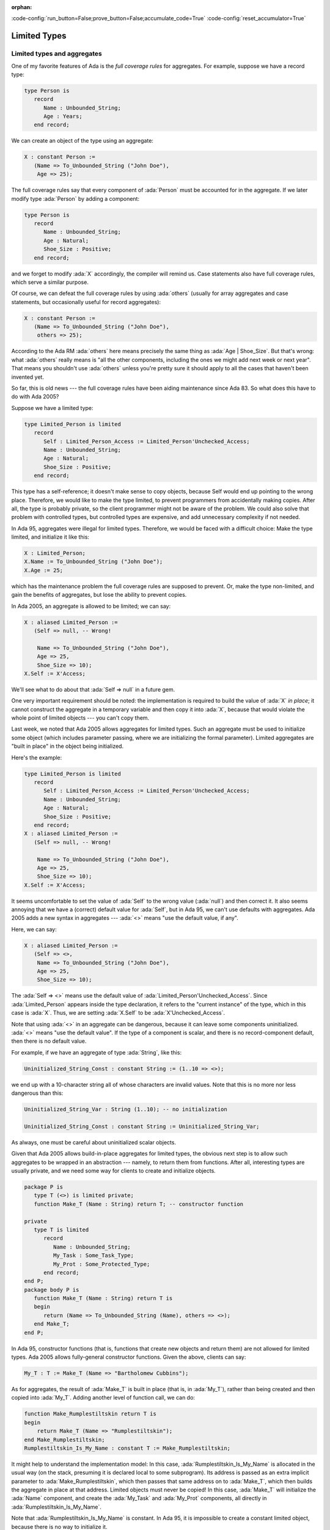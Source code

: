 :orphan:

:code-config:`run_button=False;prove_button=False;accumulate_code=True`
:code-config:`reset_accumulator=True`

Limited Types
=============

.. role:: ada(code)
   :language: ada

.. role:: c(code)
   :language: c

.. role:: cpp(code)
   :language: c++

Limited types and aggregates
----------------------------

One of my favorite features of Ada is the *full coverage rules* for
aggregates. For example, suppose we have a record type:

.. code-block:: ada

   type Person is
      record
         Name : Unbounded_String;
         Age : Years;
      end record;

We can create an object of the type using an aggregate:

.. code-block:: ada

   X : constant Person :=
      (Name => To_Unbounded_String ("John Doe"),
       Age => 25);

The full coverage rules say that every component of :ada:`Person` must be
accounted for in the aggregate. If we later modify type :ada:`Person` by
adding a component:

.. code-block:: ada

   type Person is
      record
         Name : Unbounded_String;
         Age : Natural;
         Shoe_Size : Positive;
      end record;

and we forget to modify :ada:`X` accordingly, the compiler will remind us.
Case statements also have full coverage rules, which serve a similar
purpose.

Of course, we can defeat the full coverage rules by using :ada:`others`
(usually for array aggregates and case statements, but occasionally useful
for record aggregates):

.. code-block:: ada

   X : constant Person :=
      (Name => To_Unbounded_String ("John Doe"),
       others => 25);

According to the Ada RM :ada:`others` here means precisely the same thing
as :ada:`Age | Shoe_Size`. But that's wrong: what :ada:`others` really
means is "all the other components, including the ones we might add next
week or next year". That means you shouldn't use :ada:`others` unless
you're pretty sure it should apply to all the cases that haven't been
invented yet.

So far, this is old news --- the full coverage rules have been aiding
maintenance since Ada 83. So what does this have to do with Ada 2005?

Suppose we have a limited type:

.. code-block:: ada

   type Limited_Person is limited
      record
         Self : Limited_Person_Access := Limited_Person'Unchecked_Access;
         Name : Unbounded_String;
         Age : Natural;
         Shoe_Size : Positive;
      end record;

This type has a self-reference; it doesn't make sense to copy objects,
because Self would end up pointing to the wrong place. Therefore, we would
like to make the type limited, to prevent programmers from accidentally
making copies. After all, the type is probably private, so the client
programmer might not be aware of the problem. We could also solve that
problem with controlled types, but controlled types are expensive, and
add unnecessary complexity if not needed.

In Ada 95, aggregates were illegal for limited types. Therefore, we would
be faced with a difficult choice: Make the type limited, and initialize it
like this:

.. code-block:: ada

   X : Limited_Person;
   X.Name := To_Unbounded_String ("John Doe");
   X.Age := 25;

which has the maintenance problem the full coverage rules are supposed to
prevent. Or, make the type non-limited, and gain the benefits of
aggregates, but lose the ability to prevent copies.

In Ada 2005, an aggregate is allowed to be limited; we can say:

.. code-block:: ada

   X : aliased Limited_Person :=
      (Self => null, -- Wrong!

       Name => To_Unbounded_String ("John Doe"),
       Age => 25,
       Shoe_Size => 10);
   X.Self := X'Access;

We'll see what to do about that :ada:`Self => null` in a future gem.

One very important requirement should be noted: the implementation is
required to build the value of :ada:`X` *in place*; it cannot construct
the aggregate in a temporary variable and then copy it into :ada:`X`,
because that would violate the whole point of limited objects ---
you can't copy them.

Last week, we noted that Ada 2005 allows aggregates for limited types.
Such an aggregate must be used to initialize some object (which includes
parameter passing, where we are initializing the formal parameter).
Limited aggregates are "built in place" in the object being initialized.

Here's the example:

.. code-block:: ada

   type Limited_Person is limited
      record
         Self : Limited_Person_Access := Limited_Person'Unchecked_Access;
         Name : Unbounded_String;
         Age : Natural;
         Shoe_Size : Positive;
      end record;
   X : aliased Limited_Person :=
      (Self => null, -- Wrong!

       Name => To_Unbounded_String ("John Doe"),
       Age => 25,
       Shoe_Size => 10);
   X.Self := X'Access;

It seems uncomfortable to set the value of :ada:`Self` to the wrong value
(:ada:`null`) and then correct it. It also seems annoying that we have a
(correct) default value for :ada:`Self`, but in Ada 95, we can't use
defaults with aggregates. Ada 2005 adds a new syntax in aggregates ---
:ada:`<>` means "use the default value, if any".

Here, we can say:

.. code-block:: ada

   X : aliased Limited_Person :=
      (Self => <>,
       Name => To_Unbounded_String ("John Doe"),
       Age => 25,
       Shoe_Size => 10);

The :ada:`Self => <>` means use the default value of
:ada:`Limited_Person'Unchecked_Access`. Since :ada:`Limited_Person`
appears inside the type declaration, it refers to the "current instance"
of the type, which in this case is :ada:`X`. Thus, we are setting
:ada:`X.Self` to be :ada:`X'Unchecked_Access`.

Note that using :ada:`<>` in an aggregate can be dangerous, because it can
leave some components uninitialized. :ada:`<>` means "use the default
value". If the type of a component is scalar, and there is no
record-component default, then there is no default value.

For example, if we have an aggregate of type :ada:`String`, like this:

.. code-block:: ada

    Uninitialized_String_Const : constant String := (1..10 => <>);

we end up with a 10-character string all of whose characters are invalid
values. Note that this is no more nor less dangerous than this:

.. code-block:: ada

    Uninitialized_String_Var : String (1..10); -- no initialization

    Uninitialized_String_Const : constant String := Uninitialized_String_Var;

As always, one must be careful about uninitialized scalar objects.

Given that Ada 2005 allows build-in-place aggregates for limited types,
the obvious next step is to allow such aggregates to be wrapped in an
abstraction --- namely, to return them from functions. After all,
interesting types are usually private, and we need some way for clients
to create and initialize objects.

.. code-block:: ada

   package P is
      type T (<>) is limited private;
      function Make_T (Name : String) return T; -- constructor function

   private
      type T is limited
         record
            Name : Unbounded_String;
            My_Task : Some_Task_Type;
            My_Prot : Some_Protected_Type;
         end record;
   end P;
   package body P is
      function Make_T (Name : String) return T is
      begin
         return (Name => To_Unbounded_String (Name), others => <>);
      end Make_T;
   end P;

In Ada 95, constructor functions (that is, functions that create new
objects and return them) are not allowed for limited types. Ada 2005
allows fully-general constructor functions. Given the above, clients can
say:

.. code-block:: ada

    My_T : T := Make_T (Name => "Bartholomew Cubbins");

As for aggregates, the result of :ada:`Make_T` is built in place (that is,
in :ada:`My_T`), rather than being created and then copied into
:ada:`My_T`. Adding another level of function call, we can do:

.. code-block:: ada

   function Make_Rumplestiltskin return T is
   begin
       return Make_T (Name => "Rumplestiltskin");
   end Make_Rumplestiltskin;
   Rumplestiltskin_Is_My_Name : constant T := Make_Rumplestiltskin;

It might help to understand the implementation model: In this case,
:ada:`Rumplestiltskin_Is_My_Name` is allocated in the usual way (on the
stack, presuming it is declared local to some subprogram). Its address is
passed as an extra implicit parameter to :ada:`Make_Rumplestiltskin`,
which then passes that same address on to :ada:`Make_T`, which then builds
the aggregate in place at that address. Limited objects must never be
copied! In this case, :ada:`Make_T` will initialize the :ada:`Name`
component, and create the :ada:`My_Task` and :ada:`My_Prot` components,
all directly in :ada:`Rumplestiltskin_Is_My_Name`.

Note that :ada:`Rumplestiltskin_Is_My_Name` is constant. In Ada 95, it is
impossible to create a constant limited object, because there is no way to
initialize it.

As in Ada 95, the :ada:`(<>)` on type :ada:`T` means that it has *unknown
discriminants* from the point of view of the client. This is a trick that
prevents clients from creating default-initialized objects (that is,
:ada:`X : T;` is illegal). Thus clients must call :ada:`Make_T` whenever
an object of type :ada:`T` is created, giving package :ada:`P` full
control over initialization of objects.

Ideally, limited and non-limited types should be just the same, except for
the essential difference: you can't copy limited objects. Allowing
functions and aggregates for limited types in Ada 2005 brings us very
close to this goal. Some languages have a specific feature called
*constructor*. In Ada, a *constructor* is just a function that creates a
new object. Except that in Ada 95, that only works for non-limited types.
For limited types, the only way to *construct* on declaration is via
default values, which limits you to one constructor. And the only way to
pass parameters to that construction is via discriminants. In Ada 2005,
we can say:

.. code-block:: ada

   This_Set : Set := Empty_Set;
   That_Set : Set := Singleton_Set (Element => 42);

whether or not :ada:`Set` is limited. :ada:`This_Set : Set := Empty_Set;`
seems clearer to me than:

.. code-block:: ada

   This_Set : Set;

which might mean "default-initialize to the empty set" or might mean
"leave it uninitialized, and we'll initialize it in later".

Return objects
--------------

A common idiom in Ada 95 is to build up a function result in a local
object, and then return that object:

.. code-block:: ada

   function Sum (A : Array_Of_Natural) return Natural is
      Result : Natural := 0;
   begin
      for Index in A'Range loop
         Result := Result + A (Index);
      end loop;
      return Result;
   end Sum;

Ada 2005 allows a notation called the :ada:`extended_return_statement`,
which allows you to declare the result object and return it as part of one
statement. It looks like this:

.. code-block:: ada

   function Sum (A : Array_Of_Natural) return Natural is
   begin
      return Result : Natural := 0 do
         for Index in A'Range loop
            Result := Result + A (Index);
         end loop;
      end return;
   end Sum;

The return statement here creates :ada:`Result`, initializes it to
:ada:`0`, and executes the code between :ada:`do` and :ada:`end return`.
When :ada:`end return` is reached, :ada:`Result` is automatically returned
as the function result.

For most types, this is no big deal --- it's just syntactic sugar. But for
limited types, this syntax is almost essential:

.. code-block:: ada

   function Make_Task (Val : Integer) return Task_Type is
      Result : Task_Type (Discriminant => Val * 3);
   begin
      --  some statements...
      return Result; -- Illegal!
   end Make_Task;

The return statement here is illegal, because :ada:`Result` is local to
:ada:`Make_Task`, and returning it would involve a copy, which makes no
sense (which is why task types are limited). In Ada 2005, we can write
constructor functions for task types:

.. code-block:: ada

   function Make_Task (Val : Integer) return Task_Type is
   begin
      return Result : Task_Type (Discriminant => Val * 3) do
         --  some statements...
      end return;
   end Make_Task;

If we call it like this:

.. code-block:: ada

    My_Task : Task_Type := Make_Task (Val => 42);

Result is created *in place* in :ada:`My_Task`. :ada:`Result` is
temporarily considered local to :ada:`Make_Task` during the
:ada:`-- some statements` part, but as soon as :ada:`Make_Task` returns,
the task becomes more global. :ada:`Result` and :ada:`My_Task` really are
one and the same object.

When returning a task from a function, it is activated after the function
returns. The :ada:`-- some statements` part had better not try to call one
of the task's entries, because that would deadlock. That is, the entry
call would wait until the task reaches an accept statement, which will
never happen, because the task will never be activated.

While the :ada:`extended_return_statement` was added to the language
specifically to support limited constructor functions, it comes in handy
whenever you want a local name for the function result:

.. code-block:: ada

   function Make_String (...) return String is
      Length : Natural := 10;
   begin
      if ... then
         Length := 12;
      end if;
      return Result : String (1..Length) do
         ... -- fill in the characters
         pragma Assert (Is_Good (Result)); null;
      end return;
   end Make_String;

We've earlier seen examples of constructor functions for limited types
similar to this:

.. code-block:: ada

   package P is
      type T (<>) is limited private;
      function Make_T (Name : String) return T; -- constructor function
   private
      type T is new Limited_Controlled with
         record
            ...
         end record;
   end P;
   package body P is
      function Make_T (Name : String) return T is
      begin
         return (Name => To_Unbounded_String (Name), others => <>);
      end Make_T;
   end P;
   function Make_Rumplestiltskin return T is
   begin
       return Make_T (Name => "Rumplestiltskin");
   end Make_Rumplestiltskin;

It is useful to consider the various contexts in which these functions may
be called. We've already seen things like:

.. code-block:: ada

   Rumplestiltskin_Is_My_Name : T := Make_Rumplestiltskin;

in which case the limited object is built directly in a standalone object.
This object will be finalized whenever the surrounding scope is left.

We can also do:

.. code-block:: ada

   procedure Do_Something (X : T);

   Do_Something (X => Make_Rumplestiltskin);

Here, the result of the function is built directly in the formal parameter
:ada:`X` of :ada:`Do_Something`. :ada:`X` will be finalized as soon as we
return from :ada:`Do_Something`.

We can allocate initialized objects on the heap:

.. code-block:: ada

   type T_Ref is access all T;
   Global : T_Ref;
   procedure Heap_Alloc is
      Local : T_Ref;
   begin
      Local := new T'(Make_Rumplestiltskin);
      if ... then
         Global := Local;
      end if;
   end Heap_Alloc;

The result of the function is built directly in the heap-allocated object,
which will be finalized when the scope of :ada:`T_Ref` is left (long after
:ada:`Heap_Alloc` returns).

We can create another limited type with a component of type :ada:`T`, and
use an aggregate:

.. code-block:: ada

   type Outer_Type is limited
      record
         This : T;
         That : T;
      end record;
   Outer_Obj : Outer_Type := (This => Make_Rumplestiltskin,
                              That => Make_T (Name => ""));

As usual, the function results are built in place, directly in
:ada:`Outer_Obj.This` and :ada:`Outer_Obj.That`, with no copying involved.

The one case where we *cannot* call such constructor functions is in an
assignment statement:

.. code-block:: ada

   Rumplestiltskin_Is_My_Name := Make_T(Name => ""); -- Illegal!

which is illegal because assignment statements involve copying. Likewise,
we can't copy a limited object into some other object:

.. code-block:: ada

   Other : T := Rumplestiltskin_Is_My_Name; -- Illegal!

Have you ever written Ada 95 code like this?

.. code-block:: ada

   package P is
      type T is private;
      ...
   private
      type T is
         record
            Color : Color_Enum := Red;
            Is_Gnarly : Boolean := False;
            Count : Natural;
         end record;
   end P;
   package body P is
      Object_100 : constant T :=
         (Color => Red, Is_Gnarly => False, Count => 100);
      ...
   end P;

We want :ada:`Object_100` to be a default-initialized :ada:`T`, with
:ada:`Count` equal to :ada:`100`. It's a little bit annoying that we had
to write the default values :ada:`Red` and :ada:`False` twice. What if we
change our mind about :ada:`Red`, and forget to change it in all the
relevant places?

The :ada:`<>` notation comes to the rescue. If we want to say, "make
:ada:`Count` equal :ada:`100`, but initialize :ada:`Color` and
:ada:`Is_Gnarly` to their defaults", we can do this:

.. code-block:: ada

   Object_100 : constant T :=
      (Color => <>, Is_Gnarly => <>, Count => 100);

On the other hand, if we want to say, "make :ada:`Count` equal :ada:`100`,
but initialize all other components, including the ones we might add next
week, to their defaults", we can do this:

.. code-block:: ada

   Object_100 : constant T := (Count => 100, others => <>);

Note that if we add a component :ada:`Glorp : Integer;` to type :ada:`T`,
then the :ada:`others` case leaves :ada:`Glorp` undefined just as this
Ada 95 code would do:

.. code-block:: ada

   Object_100 : T;
   Object_100.Count := 100;

Think twice before using :ada:`others`.
